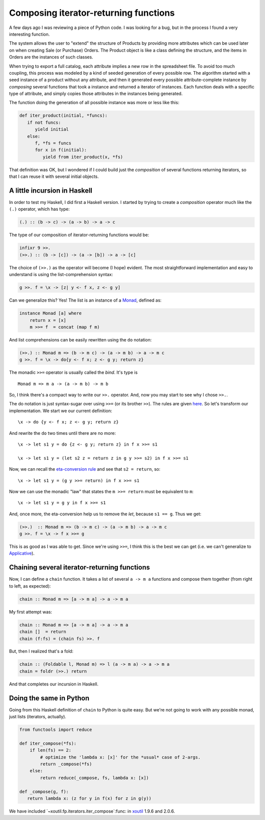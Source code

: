 Composing iterator-returning functions
======================================

.. categories:: Programming
.. tags:: Haskell, Python

A few days ago I was reviewing a piece of Python code.  I was looking for a
bug, but in the process I found a very interesting function.

The system allows the user to "extend" the structure of Products by providing
more attributes which can be used later on when creating Sale (or Purchase)
Orders.  The Product object is like a class defining the structure, and the
items in Orders are the instances of such classes.

When trying to export a full catalog, each attribute implies a new row in the
spreadsheet file.  To avoid too much coupling, this process was modeled by a
kind of seeded generation of every possible row.  The algorithm started with a
seed instance of a product without any attribute, and then it generated every
possible attribute-complete instance by *composing* several functions that
took a instance and returned a iterator of instances.  Each function deals
with a specific type of attribute, and simply copies those attributes in the
instances being generated.

The function doing the generation of all possible instance was more or less
like this:

.. code-block:: python

   def iter_product(initial, *funcs):
      if not funcs:
         yield initial
      else:
         f, *fs = funcs
         for x in f(initial):
            yield from iter_product(x, *fs)

That definition was OK, but I wondered if I could build just the *composition*
of several functions returning iterators, so that I can reuse it with several
initial objects.


A little incursion in Haskell
-----------------------------

In order to test my Haskell, I did first a Haskell version.  I started by
trying to create a *composition* operator much like the ``(.)`` operator,
which has type:

.. code-block:: Haskell

   (.) :: (b -> c) -> (a -> b) -> a -> c

The type of our composition of iterator-returning functions would be:

.. code-block:: Haskell

   infixr 9 >>.
   (>>.) :: (b -> [c]) -> (a -> [b]) -> a -> [c]


The choice of ``(>>.)`` as the operator will become (I hope) evident.  The
most straightforward implementation and easy to understand is using the
list-comprehension syntax:

.. code-block:: Haskell

   g >>. f = \x -> [z| y <- f x, z <- g y]


Can we generalize this?  Yes! The list is an instance of a Monad_, defined as:


.. code-block:: Haskell

   instance Monad [a] where
       return x = [x]
       m >>= f  = concat (map f m)

And list comprehensions can be easily rewritten using the ``do`` notation:

.. code-block:: Haskell

   (>>.) :: Monad m => (b -> m c) -> (a -> m b) -> a -> m c
   g >>. f = \x -> do{y <- f x; z <- g y; return z}

The monadic ``>>=`` operator is usually called the *bind*.  It's type is

::

   Monad m => m a -> (a -> m b) -> m b

So, I think there's a compact way to write our ``>>.`` operator.  And, now you
may start to see why I chose ``>>.``.

The do notation is just syntax-sugar over using ``>>=`` (or its brother
``>>``).  The rules are given here__.  So let's transform our implementation.
We start we our current definition::

  \x -> do {y <- f x; z <- g y; return z}

__ http://book.realworldhaskell.org/read/monads.html#monads.do

And rewrite the ``do`` two times until there are no more::

  \x -> let s1 y = do {z <- g y; return z} in f x >>= s1

  \x -> let s1 y = (let s2 z = return z in g y >>= s2) in f x >>= s1

Now, we can recall the `eta-conversion rule`_ and see that ``s2 = return``,
so::

  \x -> let s1 y = (g y >>= return) in f x >>= s1

Now we can use the monadic "law" that states the ``m >>= return`` must be
equivalent to ``m``::

  \x -> let s1 y = g y in f x >>= s1


And, once more, the eta-conversion help us to remove the `let`, because
``s1 == g``.  Thus we get:

.. code-block:: Haskell

   (>>.)  :: Monad m => (b -> m c) -> (a -> m b) -> a -> m c
   g >>. f = \x -> f x >>= g

This is as good as I was able to get.  Since we're using ``>>=``, I think this
is the best we can get (i.e. we can't generalize to Applicative_).


Chaining several iterator-returning functions
---------------------------------------------

Now, I can define a ``chain`` function.  It takes a list of several
``a -> m a`` functions and compose them together (from right to left, as
expected):


.. code-block:: Haskell

  chain :: Monad m => [a -> m a] -> a -> m a


My first attempt was:

.. code-block:: Haskell

  chain :: Monad m => [a -> m a] -> a -> m a
  chain []  = return
  chain (f:fs) = (chain fs) >>. f

But, then I realized that's a fold:

.. code-block:: Haskell

  chain :: (Foldable l, Monad m) => l (a -> m a) -> a -> m a
  chain = foldr (>>.) return

And that completes our incursion in Haskell.


Doing the same in Python
------------------------

Going from this Haskell definition of ``chain`` to Python is quite easy.  But
we're not going to work with any possible monad, just lists (iterators,
actually).

.. code-block:: Python

   from functools import reduce

   def iter_compose(*fs):
       if len(fs) == 2:
           # optimize the 'lambda x: [x]' for the *usual* case of 2-args.
           return _compose(*fs)
       else:
           return reduce(_compose, fs, lambda x: [x])

   def _compose(g, f):
      return lambda x: (z for y in f(x) for z in g(y))

We have included `~xoutil.fp.iterators.iter_compose`:func: in xoutil_ 1.9.6
and 2.0.6.


.. _Monad: http://book.realworldhaskell.org/read/monads.html
.. _eta-conversion rule: https://wiki.haskell.org/Eta_conversion
.. _Applicative: https://wiki.haskell.org/Applicative_functor
.. _xoutil: https://github.com/merchise/xoutil
